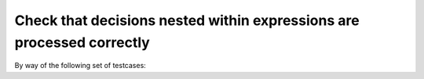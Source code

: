 Check that decisions nested within expressions are processed correctly
======================================================================

By way of the following set of testcases:

.. qmlink:: TCIndexImporter

   *



